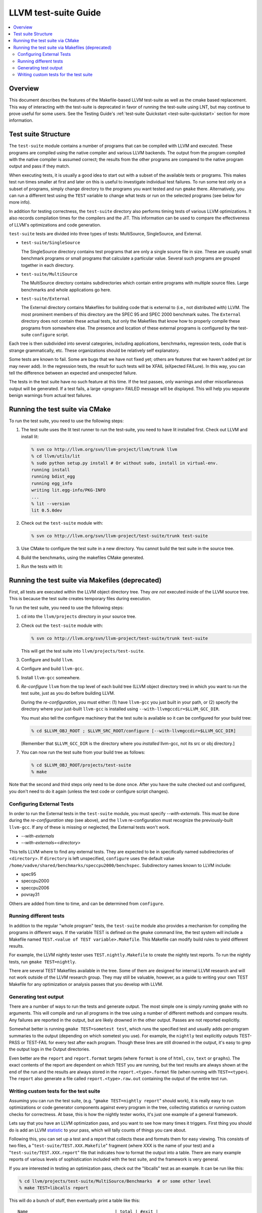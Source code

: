 =====================
LLVM test-suite Guide
=====================

.. contents::
   :local:

Overview
========

This document describes the features of the Makefile-based LLVM
test-suite as well as the cmake based replacement. This way of interacting
with the test-suite is deprecated in favor of running the test-suite using LNT,
but may continue to prove useful for some users. See the Testing
Guide's :ref:`test-suite Quickstart <test-suite-quickstart>` section for more
information.

Test suite Structure
====================

The ``test-suite`` module contains a number of programs that can be
compiled with LLVM and executed. These programs are compiled using the
native compiler and various LLVM backends. The output from the program
compiled with the native compiler is assumed correct; the results from
the other programs are compared to the native program output and pass if
they match.

When executing tests, it is usually a good idea to start out with a
subset of the available tests or programs. This makes test run times
smaller at first and later on this is useful to investigate individual
test failures. To run some test only on a subset of programs, simply
change directory to the programs you want tested and run ``gmake``
there. Alternatively, you can run a different test using the ``TEST``
variable to change what tests or run on the selected programs (see below
for more info).

In addition for testing correctness, the ``test-suite`` directory also
performs timing tests of various LLVM optimizations. It also records
compilation times for the compilers and the JIT. This information can be
used to compare the effectiveness of LLVM's optimizations and code
generation.

``test-suite`` tests are divided into three types of tests: MultiSource,
SingleSource, and External.

-  ``test-suite/SingleSource``

   The SingleSource directory contains test programs that are only a
   single source file in size. These are usually small benchmark
   programs or small programs that calculate a particular value. Several
   such programs are grouped together in each directory.

-  ``test-suite/MultiSource``

   The MultiSource directory contains subdirectories which contain
   entire programs with multiple source files. Large benchmarks and
   whole applications go here.

-  ``test-suite/External``

   The External directory contains Makefiles for building code that is
   external to (i.e., not distributed with) LLVM. The most prominent
   members of this directory are the SPEC 95 and SPEC 2000 benchmark
   suites. The ``External`` directory does not contain these actual
   tests, but only the Makefiles that know how to properly compile these
   programs from somewhere else. The presence and location of these
   external programs is configured by the test-suite ``configure``
   script.

Each tree is then subdivided into several categories, including
applications, benchmarks, regression tests, code that is strange
grammatically, etc. These organizations should be relatively self
explanatory.

Some tests are known to fail. Some are bugs that we have not fixed yet;
others are features that we haven't added yet (or may never add). In the
regression tests, the result for such tests will be XFAIL (eXpected
FAILure). In this way, you can tell the difference between an expected
and unexpected failure.

The tests in the test suite have no such feature at this time. If the
test passes, only warnings and other miscellaneous output will be
generated. If a test fails, a large <program> FAILED message will be
displayed. This will help you separate benign warnings from actual test
failures.

Running the test suite via CMake
================================

To run the test suite, you need to use the following steps:

#. The test suite uses the lit test runner to run the test-suite,
   you need to have lit installed first.  Check out LLVM and install lit:
   
   .. code-block:: bash

       % svn co http://llvm.org/svn/llvm-project/llvm/trunk llvm
       % cd llvm/utils/lit
       % sudo python setup.py install # Or without sudo, install in virtual-env.
       running install
       running bdist_egg
       running egg_info
       writing lit.egg-info/PKG-INFO
       ...
       % lit --version
       lit 0.5.0dev

#. Check out the ``test-suite`` module with:

   .. code-block:: bash

       % svn co http://llvm.org/svn/llvm-project/test-suite/trunk test-suite

#. Use CMake to configure the test suite in a new directory. You cannot build
   the test suite in the source tree.

   .. code-block:: bash
       % mkdir test-suite-build
       % cd test-suite-build
       % cmake ../test-suite

#. Build the benchmarks, using the makefiles CMake generated.

.. code-block:: bash
    % make
    Scanning dependencies of target timeit-target
    [  0%] Building C object tools/CMakeFiles/timeit-target.dir/timeit.c.o
    [  0%] Linking C executable timeit-target
    [  0%] Built target timeit-target
    Scanning dependencies of target fpcmp-host
    [  0%] [TEST_SUITE_HOST_CC] Building host executable fpcmp
    [  0%] Built target fpcmp-host
    Scanning dependencies of target timeit-host
    [  0%] [TEST_SUITE_HOST_CC] Building host executable timeit
    [  0%] Built target timeit-host

    
#. Run the tests with lit:

.. code-block:: bash
    % lit -v -j 1 . -o results.json
    -- Testing: 474 tests, 1 threads --
    PASS: test-suite :: MultiSource/Applications/ALAC/decode/alacconvert-decode.test (1 of 474)
    ********** TEST 'test-suite :: MultiSource/Applications/ALAC/decode/alacconvert-decode.test' RESULTS **********
    compile_time: 0.2192 
    exec_time: 0.0462 
    hash: "59620e187c6ac38b36382685ccd2b63b" 
    size: 83348 
    **********
    PASS: test-suite :: MultiSource/Applications/ALAC/encode/alacconvert-encode.test (2 of 474)


Running the test suite via Makefiles (deprecated)
=================================================

First, all tests are executed within the LLVM object directory tree.
They *are not* executed inside of the LLVM source tree. This is because
the test suite creates temporary files during execution.

To run the test suite, you need to use the following steps:

#. ``cd`` into the ``llvm/projects`` directory in your source tree.
#. Check out the ``test-suite`` module with:

   .. code-block:: bash

       % svn co http://llvm.org/svn/llvm-project/test-suite/trunk test-suite

   This will get the test suite into ``llvm/projects/test-suite``.

#. Configure and build ``llvm``.

#. Configure and build ``llvm-gcc``.

#. Install ``llvm-gcc`` somewhere.

#. *Re-configure* ``llvm`` from the top level of each build tree (LLVM
   object directory tree) in which you want to run the test suite, just
   as you do before building LLVM.

   During the *re-configuration*, you must either: (1) have ``llvm-gcc``
   you just built in your path, or (2) specify the directory where your
   just-built ``llvm-gcc`` is installed using
   ``--with-llvmgccdir=$LLVM_GCC_DIR``.

   You must also tell the configure machinery that the test suite is
   available so it can be configured for your build tree:

   .. code-block:: bash

       % cd $LLVM_OBJ_ROOT ; $LLVM_SRC_ROOT/configure [--with-llvmgccdir=$LLVM_GCC_DIR]

   [Remember that ``$LLVM_GCC_DIR`` is the directory where you
   *installed* llvm-gcc, not its src or obj directory.]

#. You can now run the test suite from your build tree as follows:

   .. code-block:: bash

       % cd $LLVM_OBJ_ROOT/projects/test-suite
       % make

Note that the second and third steps only need to be done once. After
you have the suite checked out and configured, you don't need to do it
again (unless the test code or configure script changes).

Configuring External Tests
--------------------------

In order to run the External tests in the ``test-suite`` module, you
must specify *--with-externals*. This must be done during the
*re-configuration* step (see above), and the ``llvm`` re-configuration
must recognize the previously-built ``llvm-gcc``. If any of these is
missing or neglected, the External tests won't work.

* *--with-externals*

* *--with-externals=<directory>*

This tells LLVM where to find any external tests. They are expected to
be in specifically named subdirectories of <``directory``>. If
``directory`` is left unspecified, ``configure`` uses the default value
``/home/vadve/shared/benchmarks/speccpu2000/benchspec``. Subdirectory
names known to LLVM include:

* spec95

* speccpu2000

* speccpu2006

* povray31

Others are added from time to time, and can be determined from
``configure``.

Running different tests
-----------------------

In addition to the regular "whole program" tests, the ``test-suite``
module also provides a mechanism for compiling the programs in different
ways. If the variable TEST is defined on the ``gmake`` command line, the
test system will include a Makefile named
``TEST.<value of TEST variable>.Makefile``. This Makefile can modify
build rules to yield different results.

For example, the LLVM nightly tester uses ``TEST.nightly.Makefile`` to
create the nightly test reports. To run the nightly tests, run
``gmake TEST=nightly``.

There are several TEST Makefiles available in the tree. Some of them are
designed for internal LLVM research and will not work outside of the
LLVM research group. They may still be valuable, however, as a guide to
writing your own TEST Makefile for any optimization or analysis passes
that you develop with LLVM.

Generating test output
----------------------

There are a number of ways to run the tests and generate output. The
most simple one is simply running ``gmake`` with no arguments. This will
compile and run all programs in the tree using a number of different
methods and compare results. Any failures are reported in the output,
but are likely drowned in the other output. Passes are not reported
explicitly.

Somewhat better is running ``gmake TEST=sometest test``, which runs the
specified test and usually adds per-program summaries to the output
(depending on which sometest you use). For example, the ``nightly`` test
explicitly outputs TEST-PASS or TEST-FAIL for every test after each
program. Though these lines are still drowned in the output, it's easy
to grep the output logs in the Output directories.

Even better are the ``report`` and ``report.format`` targets (where
``format`` is one of ``html``, ``csv``, ``text`` or ``graphs``). The
exact contents of the report are dependent on which ``TEST`` you are
running, but the text results are always shown at the end of the run and
the results are always stored in the ``report.<type>.format`` file (when
running with ``TEST=<type>``). The ``report`` also generate a file
called ``report.<type>.raw.out`` containing the output of the entire
test run.

Writing custom tests for the test suite
---------------------------------------

Assuming you can run the test suite, (e.g.
"``gmake TEST=nightly report``" should work), it is really easy to run
optimizations or code generator components against every program in the
tree, collecting statistics or running custom checks for correctness. At
base, this is how the nightly tester works, it's just one example of a
general framework.

Lets say that you have an LLVM optimization pass, and you want to see
how many times it triggers. First thing you should do is add an LLVM
`statistic <ProgrammersManual.html#Statistic>`_ to your pass, which will
tally counts of things you care about.

Following this, you can set up a test and a report that collects these
and formats them for easy viewing. This consists of two files, a
"``test-suite/TEST.XXX.Makefile``" fragment (where XXX is the name of
your test) and a "``test-suite/TEST.XXX.report``" file that indicates
how to format the output into a table. There are many example reports of
various levels of sophistication included with the test suite, and the
framework is very general.

If you are interested in testing an optimization pass, check out the
"libcalls" test as an example. It can be run like this:

.. code-block:: bash

    % cd llvm/projects/test-suite/MultiSource/Benchmarks  # or some other level
    % make TEST=libcalls report

This will do a bunch of stuff, then eventually print a table like this:

::

    Name                                  | total | #exit |
    ...
    FreeBench/analyzer/analyzer           | 51    | 6     |
    FreeBench/fourinarow/fourinarow       | 1     | 1     |
    FreeBench/neural/neural               | 19    | 9     |
    FreeBench/pifft/pifft                 | 5     | 3     |
    MallocBench/cfrac/cfrac               | 1     | *     |
    MallocBench/espresso/espresso         | 52    | 12    |
    MallocBench/gs/gs                     | 4     | *     |
    Prolangs-C/TimberWolfMC/timberwolfmc  | 302   | *     |
    Prolangs-C/agrep/agrep                | 33    | 12    |
    Prolangs-C/allroots/allroots          | *     | *     |
    Prolangs-C/assembler/assembler        | 47    | *     |
    Prolangs-C/bison/mybison              | 74    | *     |
    ...

This basically is grepping the -stats output and displaying it in a
table. You can also use the "TEST=libcalls report.html" target to get
the table in HTML form, similarly for report.csv and report.tex.

The source for this is in ``test-suite/TEST.libcalls.*``. The format is
pretty simple: the Makefile indicates how to run the test (in this case,
"``opt -simplify-libcalls -stats``"), and the report contains one line
for each column of the output. The first value is the header for the
column and the second is the regex to grep the output of the command
for. There are lots of example reports that can do fancy stuff.
